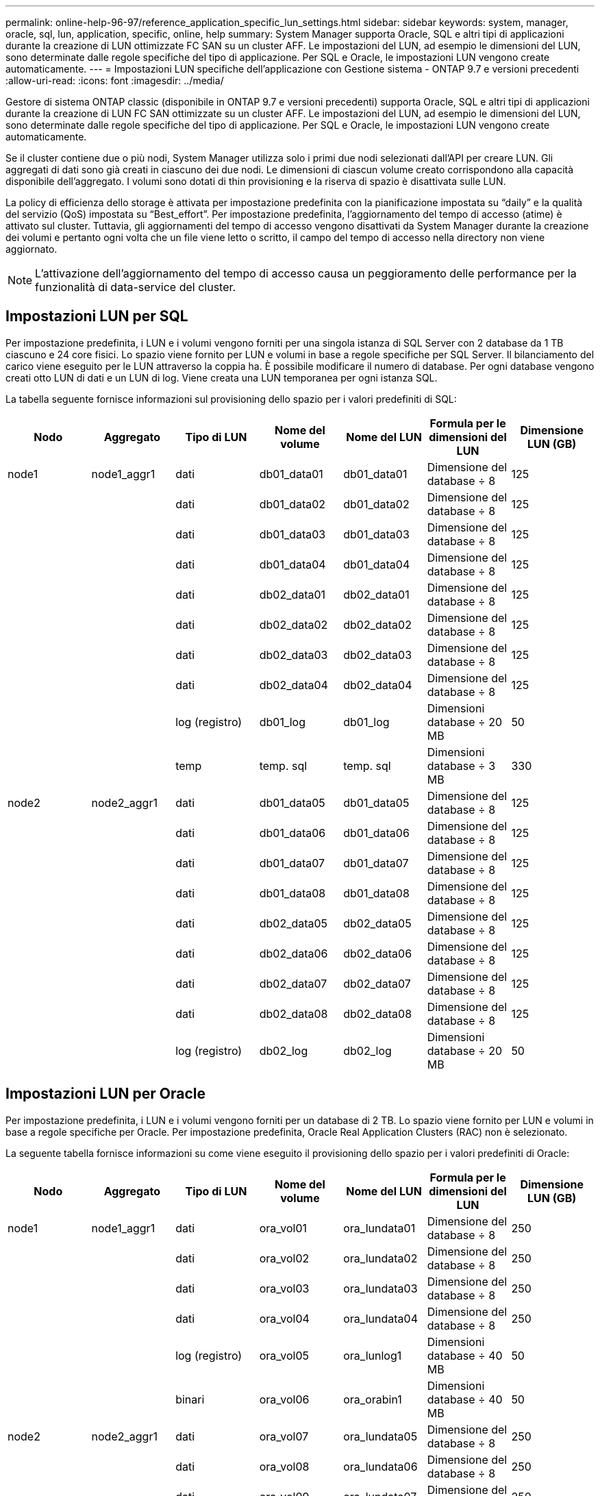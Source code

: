 ---
permalink: online-help-96-97/reference_application_specific_lun_settings.html 
sidebar: sidebar 
keywords: system, manager, oracle, sql, lun, application, specific, online, help 
summary: System Manager supporta Oracle, SQL e altri tipi di applicazioni durante la creazione di LUN ottimizzate FC SAN su un cluster AFF. Le impostazioni del LUN, ad esempio le dimensioni del LUN, sono determinate dalle regole specifiche del tipo di applicazione. Per SQL e Oracle, le impostazioni LUN vengono create automaticamente. 
---
= Impostazioni LUN specifiche dell'applicazione con Gestione sistema - ONTAP 9.7 e versioni precedenti
:allow-uri-read: 
:icons: font
:imagesdir: ../media/


[role="lead"]
Gestore di sistema ONTAP classic (disponibile in ONTAP 9.7 e versioni precedenti) supporta Oracle, SQL e altri tipi di applicazioni durante la creazione di LUN FC SAN ottimizzate su un cluster AFF. Le impostazioni del LUN, ad esempio le dimensioni del LUN, sono determinate dalle regole specifiche del tipo di applicazione. Per SQL e Oracle, le impostazioni LUN vengono create automaticamente.

Se il cluster contiene due o più nodi, System Manager utilizza solo i primi due nodi selezionati dall'API per creare LUN. Gli aggregati di dati sono già creati in ciascuno dei due nodi. Le dimensioni di ciascun volume creato corrispondono alla capacità disponibile dell'aggregato. I volumi sono dotati di thin provisioning e la riserva di spazio è disattivata sulle LUN.

La policy di efficienza dello storage è attivata per impostazione predefinita con la pianificazione impostata su "`daily`" e la qualità del servizio (QoS) impostata su "`Best_effort`". Per impostazione predefinita, l'aggiornamento del tempo di accesso (atime) è attivato sul cluster. Tuttavia, gli aggiornamenti del tempo di accesso vengono disattivati da System Manager durante la creazione dei volumi e pertanto ogni volta che un file viene letto o scritto, il campo del tempo di accesso nella directory non viene aggiornato.

[NOTE]
====
L'attivazione dell'aggiornamento del tempo di accesso causa un peggioramento delle performance per la funzionalità di data-service del cluster.

====


== Impostazioni LUN per SQL

Per impostazione predefinita, i LUN e i volumi vengono forniti per una singola istanza di SQL Server con 2 database da 1 TB ciascuno e 24 core fisici. Lo spazio viene fornito per LUN e volumi in base a regole specifiche per SQL Server. Il bilanciamento del carico viene eseguito per le LUN attraverso la coppia ha. È possibile modificare il numero di database. Per ogni database vengono creati otto LUN di dati e un LUN di log. Viene creata una LUN temporanea per ogni istanza SQL.

La tabella seguente fornisce informazioni sul provisioning dello spazio per i valori predefiniti di SQL:

|===
| Nodo | Aggregato | Tipo di LUN | Nome del volume | Nome del LUN | Formula per le dimensioni del LUN | Dimensione LUN (GB) 


 a| 
node1
 a| 
node1_aggr1
 a| 
dati
 a| 
db01_data01
 a| 
db01_data01
 a| 
Dimensione del database ÷ 8
 a| 
125



 a| 
 a| 
 a| 
dati
 a| 
db01_data02
 a| 
db01_data02
 a| 
Dimensione del database ÷ 8
 a| 
125



 a| 
 a| 
 a| 
dati
 a| 
db01_data03
 a| 
db01_data03
 a| 
Dimensione del database ÷ 8
 a| 
125



 a| 
 a| 
 a| 
dati
 a| 
db01_data04
 a| 
db01_data04
 a| 
Dimensione del database ÷ 8
 a| 
125



 a| 
 a| 
 a| 
dati
 a| 
db02_data01
 a| 
db02_data01
 a| 
Dimensione del database ÷ 8
 a| 
125



 a| 
 a| 
 a| 
dati
 a| 
db02_data02
 a| 
db02_data02
 a| 
Dimensione del database ÷ 8
 a| 
125



 a| 
 a| 
 a| 
dati
 a| 
db02_data03
 a| 
db02_data03
 a| 
Dimensione del database ÷ 8
 a| 
125



 a| 
 a| 
 a| 
dati
 a| 
db02_data04
 a| 
db02_data04
 a| 
Dimensione del database ÷ 8
 a| 
125



 a| 
 a| 
 a| 
log (registro)
 a| 
db01_log
 a| 
db01_log
 a| 
Dimensioni database ÷ 20 MB
 a| 
50



 a| 
 a| 
 a| 
temp
 a| 
temp. sql
 a| 
temp. sql
 a| 
Dimensioni database ÷ 3 MB
 a| 
330



 a| 
node2
 a| 
node2_aggr1
 a| 
dati
 a| 
db01_data05
 a| 
db01_data05
 a| 
Dimensione del database ÷ 8
 a| 
125



 a| 
 a| 
 a| 
dati
 a| 
db01_data06
 a| 
db01_data06
 a| 
Dimensione del database ÷ 8
 a| 
125



 a| 
 a| 
 a| 
dati
 a| 
db01_data07
 a| 
db01_data07
 a| 
Dimensione del database ÷ 8
 a| 
125



 a| 
 a| 
 a| 
dati
 a| 
db01_data08
 a| 
db01_data08
 a| 
Dimensione del database ÷ 8
 a| 
125



 a| 
 a| 
 a| 
dati
 a| 
db02_data05
 a| 
db02_data05
 a| 
Dimensione del database ÷ 8
 a| 
125



 a| 
 a| 
 a| 
dati
 a| 
db02_data06
 a| 
db02_data06
 a| 
Dimensione del database ÷ 8
 a| 
125



 a| 
 a| 
 a| 
dati
 a| 
db02_data07
 a| 
db02_data07
 a| 
Dimensione del database ÷ 8
 a| 
125



 a| 
 a| 
 a| 
dati
 a| 
db02_data08
 a| 
db02_data08
 a| 
Dimensione del database ÷ 8
 a| 
125



 a| 
 a| 
 a| 
log (registro)
 a| 
db02_log
 a| 
db02_log
 a| 
Dimensioni database ÷ 20 MB
 a| 
50

|===


== Impostazioni LUN per Oracle

Per impostazione predefinita, i LUN e i volumi vengono forniti per un database di 2 TB. Lo spazio viene fornito per LUN e volumi in base a regole specifiche per Oracle. Per impostazione predefinita, Oracle Real Application Clusters (RAC) non è selezionato.

La seguente tabella fornisce informazioni su come viene eseguito il provisioning dello spazio per i valori predefiniti di Oracle:

|===
| Nodo | Aggregato | Tipo di LUN | Nome del volume | Nome del LUN | Formula per le dimensioni del LUN | Dimensione LUN (GB) 


 a| 
node1
 a| 
node1_aggr1
 a| 
dati
 a| 
ora_vol01
 a| 
ora_lundata01
 a| 
Dimensione del database ÷ 8
 a| 
250



 a| 
 a| 
 a| 
dati
 a| 
ora_vol02
 a| 
ora_lundata02
 a| 
Dimensione del database ÷ 8
 a| 
250



 a| 
 a| 
 a| 
dati
 a| 
ora_vol03
 a| 
ora_lundata03
 a| 
Dimensione del database ÷ 8
 a| 
250



 a| 
 a| 
 a| 
dati
 a| 
ora_vol04
 a| 
ora_lundata04
 a| 
Dimensione del database ÷ 8
 a| 
250



 a| 
 a| 
 a| 
log (registro)
 a| 
ora_vol05
 a| 
ora_lunlog1
 a| 
Dimensioni database ÷ 40 MB
 a| 
50



 a| 
 a| 
 a| 
binari
 a| 
ora_vol06
 a| 
ora_orabin1
 a| 
Dimensioni database ÷ 40 MB
 a| 
50



 a| 
node2
 a| 
node2_aggr1
 a| 
dati
 a| 
ora_vol07
 a| 
ora_lundata05
 a| 
Dimensione del database ÷ 8
 a| 
250



 a| 
 a| 
 a| 
dati
 a| 
ora_vol08
 a| 
ora_lundata06
 a| 
Dimensione del database ÷ 8
 a| 
250



 a| 
 a| 
 a| 
dati
 a| 
ora_vol09
 a| 
ora_lundata07
 a| 
Dimensione del database ÷ 8
 a| 
250



 a| 
 a| 
 a| 
dati
 a| 
ora_vol10
 a| 
ora_lundata08
 a| 
Dimensione del database ÷ 8
 a| 
250



 a| 
 a| 
 a| 
log (registro)
 a| 
ora_vol11
 a| 
ora_lunlog2
 a| 
Dimensioni database ÷ 40 MB
 a| 
50

|===
Per Oracle RAC, i LUN vengono forniti per i file grid. Per Oracle RAC sono supportati solo due nodi RAC.

La seguente tabella fornisce informazioni su come viene eseguito il provisioning dello spazio per i valori predefiniti di Oracle RAC:

|===
| Nodo | Aggregato | Tipo di LUN | Nome del volume | Nome del LUN | Formula per le dimensioni del LUN | Dimensione LUN (GB) 


 a| 
node1
 a| 
node1_aggr1
 a| 
dati
 a| 
ora_vol01
 a| 
ora_lundata01
 a| 
Dimensione del database ÷ 8
 a| 
250



 a| 
 a| 
 a| 
dati
 a| 
ora_vol02
 a| 
ora_lundata02
 a| 
Dimensione del database ÷ 8
 a| 
250



 a| 
 a| 
 a| 
dati
 a| 
ora_vol03
 a| 
ora_lundata03
 a| 
Dimensione del database ÷ 8
 a| 
250



 a| 
 a| 
 a| 
dati
 a| 
ora_vol04
 a| 
ora_lundata04
 a| 
Dimensione del database ÷ 8
 a| 
250



 a| 
 a| 
 a| 
log (registro)
 a| 
ora_vol05
 a| 
ora_lunlog1
 a| 
Dimensioni database ÷ 40 MB
 a| 
50



 a| 
 a| 
 a| 
binari
 a| 
ora_vol06
 a| 
ora_orabin1
 a| 
Dimensioni database ÷ 40 MB
 a| 
50



 a| 
 a| 
 a| 
griglia
 a| 
ora_vol07
 a| 
ora_lungrid1
 a| 
10 GB
 a| 
10



 a| 
node2
 a| 
node2_aggr1
 a| 
dati
 a| 
ora_vol08
 a| 
ora_lundata05
 a| 
Dimensione del database ÷ 8
 a| 
250



 a| 
 a| 
 a| 
dati
 a| 
ora_vol09
 a| 
ora_lundata06
 a| 
Dimensione del database ÷ 8
 a| 
250



 a| 
 a| 
 a| 
dati
 a| 
ora_vol10
 a| 
ora_lundata07
 a| 
Dimensione del database ÷ 8
 a| 
250



 a| 
 a| 
 a| 
dati
 a| 
ora_vol11
 a| 
ora_lundata08
 a| 
Dimensione del database ÷ 8
 a| 
250



 a| 
 a| 
 a| 
log (registro)
 a| 
ora_vol12
 a| 
ora_lunlog2
 a| 
Dimensioni database ÷ 40 MB
 a| 
50



 a| 
 a| 
 a| 
binari
 a| 
ora_vol13
 a| 
ora_orabin2
 a| 
Dimensioni database ÷ 40 MB
 a| 
50

|===


== Impostazioni LUN per altri tipi di applicazione

Ogni LUN viene fornito in un volume. Il provisioning dello spazio viene eseguito nei LUN in base alle dimensioni specificate. Il bilanciamento del carico viene eseguito tra i nodi per tutte le LUN.
